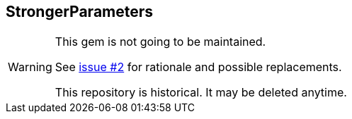 StrongerParameters
------------------

[WARNING]
====
This gem is not going to be maintained.

See https://github.com/riboseinc/stronger_parameters/issues/2[issue #2] for
rationale and possible replacements.

This repository is historical.  It may be deleted anytime.
====
